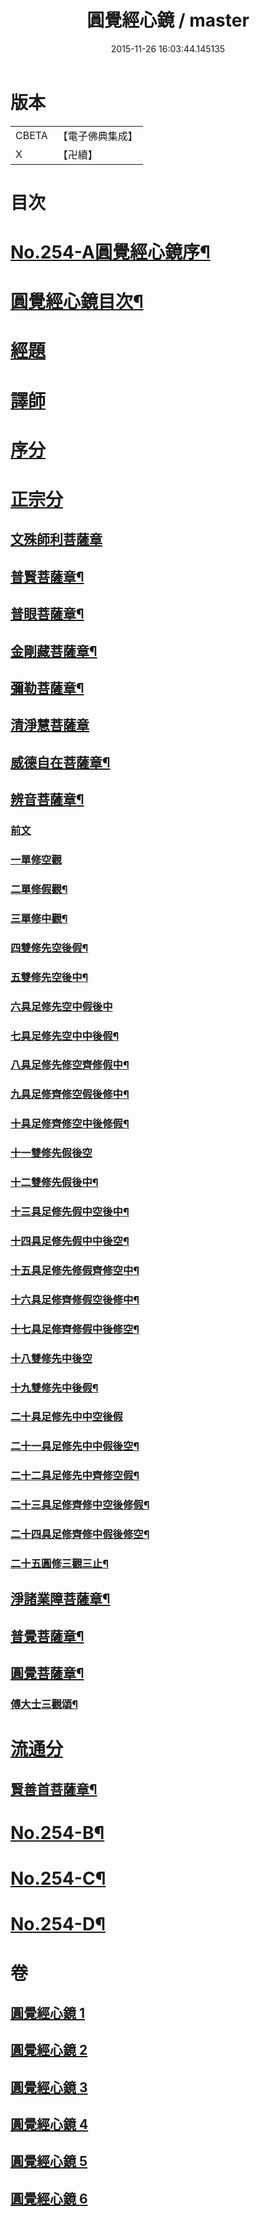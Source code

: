 #+TITLE: 圓覺經心鏡 / master
#+DATE: 2015-11-26 16:03:44.145135
* 版本
 |     CBETA|【電子佛典集成】|
 |         X|【卍續】    |

* 目次
* [[file:KR6i0565_001.txt::001-0378a1][No.254-A圓覺經心鏡序¶]]
* [[file:KR6i0565_001.txt::0378b2][圓覺經心鏡目次¶]]
* [[file:KR6i0565_001.txt::0378c3][經題]]
* [[file:KR6i0565_001.txt::0379a9][譯師]]
* [[file:KR6i0565_001.txt::0379a17][序分]]
* [[file:KR6i0565_001.txt::0381a5][正宗分]]
** [[file:KR6i0565_001.txt::0381a5][文殊師利菩薩章]]
** [[file:KR6i0565_001.txt::0385a20][普賢菩薩章¶]]
** [[file:KR6i0565_002.txt::002-0388b11][普眼菩薩章¶]]
** [[file:KR6i0565_002.txt::0395b15][金剛藏菩薩章¶]]
** [[file:KR6i0565_003.txt::003-0398c20][彌勒菩薩章¶]]
** [[file:KR6i0565_003.txt::0404a24][清淨慧菩薩章]]
** [[file:KR6i0565_004.txt::004-0408b11][威德自在菩薩章¶]]
** [[file:KR6i0565_004.txt::0411b15][辨音菩薩章¶]]
*** [[file:KR6i0565_004.txt::0411b15][前文]]
*** [[file:KR6i0565_004.txt::0412a17][一單修空觀]]
*** [[file:KR6i0565_004.txt::0412b16][二單修假觀¶]]
*** [[file:KR6i0565_004.txt::0412c4][三單修中觀¶]]
*** [[file:KR6i0565_004.txt::0412c12][四雙修先空後假¶]]
*** [[file:KR6i0565_004.txt::0412c18][五雙修先空後中¶]]
*** [[file:KR6i0565_004.txt::0412c23][六具足修先空中假後中]]
*** [[file:KR6i0565_004.txt::0413a7][七具足修先空中中後假¶]]
*** [[file:KR6i0565_004.txt::0413a13][八具足修先修空齊修假中¶]]
*** [[file:KR6i0565_004.txt::0413a20][九具足修齊修空假後修中¶]]
*** [[file:KR6i0565_004.txt::0413b4][十具足修齊修空中後修假¶]]
*** [[file:KR6i0565_004.txt::0413b10][十一雙修先假後空]]
*** [[file:KR6i0565_004.txt::0413b16][十二雙修先假後中¶]]
*** [[file:KR6i0565_004.txt::0413b22][十三具足修先假中空後中¶]]
*** [[file:KR6i0565_004.txt::0413c8][十四具足修先假中中後空¶]]
*** [[file:KR6i0565_004.txt::0413c15][十五具足修先修假齊修空中¶]]
*** [[file:KR6i0565_004.txt::0413c22][十六具足修齊修假空後修中¶]]
*** [[file:KR6i0565_004.txt::0414a4][十七具足修齊修假中後修空¶]]
*** [[file:KR6i0565_004.txt::0414a10][十八雙修先中後空]]
*** [[file:KR6i0565_004.txt::0414a18][十九雙修先中後假¶]]
*** [[file:KR6i0565_004.txt::0414a24][二十具足修先中中空後假]]
*** [[file:KR6i0565_004.txt::0414b8][二十一具足修先中中假後空¶]]
*** [[file:KR6i0565_004.txt::0414b17][二十二具足修先中齊修空假¶]]
*** [[file:KR6i0565_004.txt::0414b23][二十三具足修齊修中空後修假¶]]
*** [[file:KR6i0565_004.txt::0414c6][二十四具足修齊修中假後修空¶]]
*** [[file:KR6i0565_004.txt::0414c12][二十五圓修三觀三止¶]]
** [[file:KR6i0565_005.txt::005-0415c4][淨諸業障菩薩章¶]]
** [[file:KR6i0565_005.txt::0420a15][普覺菩薩章¶]]
** [[file:KR6i0565_006.txt::006-0424a21][圓覺菩薩章¶]]
*** [[file:KR6i0565_006.txt::0428c18][傅大士三觀頌¶]]
* [[file:KR6i0565_006.txt::0428c22][流通分]]
** [[file:KR6i0565_006.txt::0428c23][賢善首菩薩章¶]]
* [[file:KR6i0565_006.txt::0432a8][No.254-B¶]]
* [[file:KR6i0565_006.txt::0432b6][No.254-C¶]]
* [[file:KR6i0565_006.txt::0432c1][No.254-D¶]]
* 卷
** [[file:KR6i0565_001.txt][圓覺經心鏡 1]]
** [[file:KR6i0565_002.txt][圓覺經心鏡 2]]
** [[file:KR6i0565_003.txt][圓覺經心鏡 3]]
** [[file:KR6i0565_004.txt][圓覺經心鏡 4]]
** [[file:KR6i0565_005.txt][圓覺經心鏡 5]]
** [[file:KR6i0565_006.txt][圓覺經心鏡 6]]

